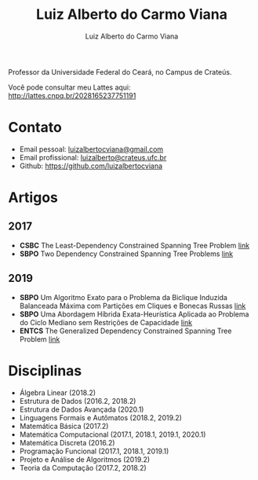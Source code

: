#+title:  Luiz Alberto do Carmo Viana
#+author: Luiz Alberto do Carmo Viana

#+options: toc:nil

Professor da Universidade Federal do Ceará, no Campus de Crateús.

Você pode consultar meu Lattes aqui: http://lattes.cnpq.br/2028165237751191

* Contato
  - Email pessoal: [[mailto:luizalbertocviana@gmail.com][luizalbertocviana@gmail.com]]
  - Email profissional: [[mailto:luizalberto@crateus.ufc.br][luizalberto@crateus.ufc.br]]
  - Github: https://github.com/luizalbertocviana
* Artigos
** 2017
  - *CSBC* The Least-Dependency Constrained Spanning Tree Problem
    [[http://csbc2017.mackenzie.br/public/files/all/anais-csbc-2017.pdf][link]]
  - *SBPO* Two Dependency Constrained Spanning Tree Problems [[file:articles/168962.pdf][link]]
** 2019
  - *SBPO* Um Algoritmo Exato para o Problema da Biclique
    Induzida Balanceada Máxima com Partições em Cliques e Bonecas
    Russas [[file:articles/108173.pdf][link]]
  - *SBPO* Uma Abordagem Híbrida Exata-Heurística Aplicada ao
    Problema do Ciclo Mediano sem Restrições de Capacidade [[file:articles/108185.pdf][link]]
  - *ENTCS* The Generalized Dependency Constrained Spanning Tree
    Problem [[file:articles/TGDCSTP.pdf][link]]
* Disciplinas
  - Álgebra Linear (2018.2)
  - Estrutura de Dados (2016.2, 2018.2)
  - Estrutura de Dados Avançada (2020.1)
  - Linguagens Formais e Autômatos (2018.2, 2019.2)
  - Matemática Básica (2017.2)
  - Matemática Computacional (2017.1, 2018.1, 2019.1, 2020.1)
  - Matemática Discreta (2016.2)
  - Programação Funcional (2017.1, 2018.1, 2019.1)
  - Projeto e Análise de Algoritmos (2019.2)
  - Teoria da Computação (2017.2, 2018.2)
